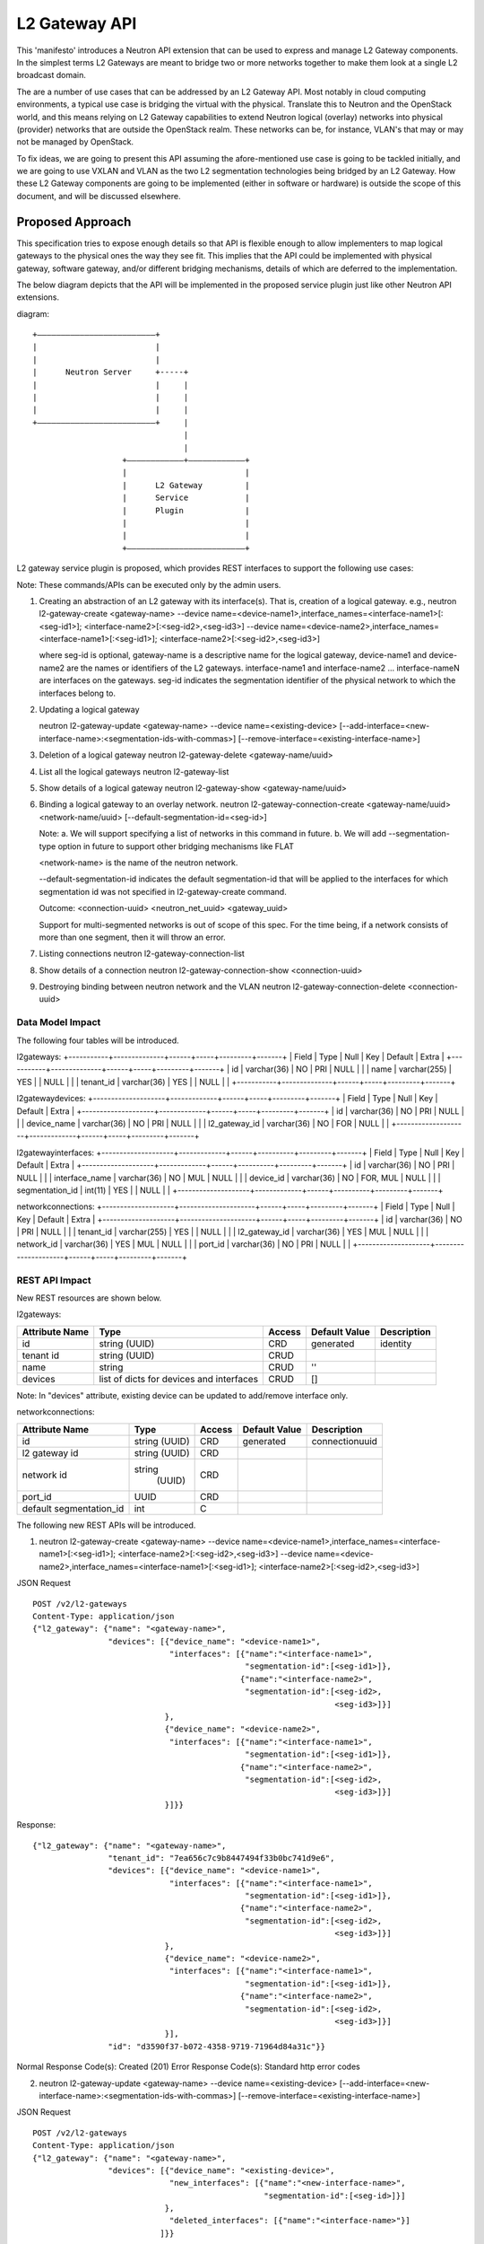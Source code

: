 ..
 This work is licensed under a Creative Commons Attribution 3.0 Unported
 License.

 http://creativecommons.org/licenses/by/3.0/legalcode

==============
L2 Gateway API
==============

This 'manifesto' introduces a Neutron API extension that can be used to express
and manage L2 Gateway components. In the simplest terms L2 Gateways are meant
to bridge two or more networks together to make them look at a single L2
broadcast domain.

The are a number of use cases that can be addressed by an L2 Gateway API. Most
notably in cloud computing environments, a typical use case is bridging the
virtual with the physical. Translate this to Neutron and the OpenStack world,
and this means relying on L2 Gateway capabilities to extend Neutron logical
(overlay) networks into physical (provider) networks that are outside the
OpenStack realm. These networks can be, for instance, VLAN's that may or may
not be managed by OpenStack.

To fix ideas, we are going to present this API assuming the afore-mentioned
use case is going to be tackled initially, and we are going to use VXLAN and VLAN
as the two L2 segmentation technologies being bridged by an L2 Gateway. How these
L2 Gateway components are going to be implemented (either in software or hardware)
is outside the scope of this document, and will be discussed elsewhere.

Proposed Approach
=================

This specification tries to expose enough details so that API is flexible enough to
allow implementers to map logical gateways to the physical ones the way they see fit.
This implies that the API could be implemented with physical gateway, software gateway,
and/or different bridging mechanisms, details of which are deferred to the implementation.

The below diagram depicts that the API will be implemented  in the proposed service
plugin just like other Neutron API extensions.

diagram::

                            +–––––––––––––––––––––––––+
                            |                         |
                            |                         |
                            |      Neutron Server     +-----+
                            |                         |     |
                            |                         |     |
                            |                         |     |
                            +–––––––––––––––––––––––––+     |
                                                            |
                                                            |
                                               +––––––––––––+––––––––––––+
                                               |                         |
                                               |      L2 Gateway         |
                                               |      Service            |
                                               |      Plugin             |
                                               |                         |
                                               |                         |
                                               +–––––––––––––––––––––––––+


L2 gateway service plugin is proposed, which provides REST interfaces to
support the following use cases:

Note: These commands/APIs can be executed only by the admin users.

1. Creating an abstraction of an L2 gateway with its interface(s).
   That is, creation of a logical gateway.
   e.g.,
   neutron l2-gateway-create <gateway-name>
   --device name=<device-name1>,interface_names=<interface-name1>[:<seg-id1>];
   <interface-name2>[:<seg-id2>,<seg-id3>]
   --device name=<device-name2>,interface_names=<interface-name1>[:<seg-id1>];
   <interface-name2>[:<seg-id2>,<seg-id3>]

   where seg-id is optional,
   gateway-name is a descriptive name for the logical gateway,
   device-name1 and device-name2 are the names or identifiers of the
   L2 gateways.
   interface-name1 and interface-name2 ... interface-nameN are interfaces on
   the gateways.
   seg-id indicates the segmentation identifier of the physical network to
   which the interfaces belong to.

2. Updating a logical gateway

   neutron l2-gateway-update <gateway-name> --device name=<existing-device>
   [--add-interface=<new-interface-name>:<segmentation-ids-with-commas>]
   [--remove-interface=<existing-interface-name>]

3. Deletion of a logical gateway
   neutron l2-gateway-delete <gateway-name/uuid>

4. List all the logical gateways
   neutron l2-gateway-list

5. Show details of a logical gateway
   neutron l2-gateway-show <gateway-name/uuid>

6. Binding a logical gateway to an overlay network.
   neutron l2-gateway-connection-create <gateway-name/uuid> <network-name/uuid>
   [--default-segmentation-id=<seg-id>]

   Note:
   a. We will support specifying a list of networks in this command in
   future.
   b. We will add --segmentation-type option in future to support other
   bridging mechanisms like FLAT

   <network-name> is the name of the neutron network.

   --default-segmentation-id indicates the default segmentation-id that will
   be applied to the interfaces for which segmentation id was not specified
   in l2-gateway-create command.

   Outcome: <connection-uuid> <neutron_net_uuid> <gateway_uuid>

   Support for multi-segmented networks is out of scope of this spec.
   For the time being, if a network consists of more than one segment, then it
   will throw an error.

7. Listing connections
   neutron l2-gateway-connection-list

8. Show details of a connection
   neutron l2-gateway-connection-show <connection-uuid>

9. Destroying binding between neutron network and the VLAN
   neutron l2-gateway-connection-delete <connection-uuid>

Data Model Impact
-----------------
The following four tables will be introduced.

l2gateways:
+-----------+--------------+------+-----+---------+-------+
| Field     | Type         | Null | Key | Default | Extra |
+-----------+--------------+------+-----+---------+-------+
| id        | varchar(36)  | NO   | PRI | NULL    |       |
| name      | varchar(255) | YES  |     | NULL    |       |
| tenant_id | varchar(36)  | YES  |     | NULL    |       |
+-----------+--------------+------+-----+---------+-------+

l2gatewaydevices:
+--------------------+-------------+------+-----+---------+-------+
| Field              | Type        | Null | Key | Default | Extra |
+--------------------+-------------+------+-----+---------+-------+
| id                 | varchar(36) | NO   | PRI | NULL    |       |
| device_name        | varchar(36) | NO   | PRI | NULL    |       |
| l2_gateway_id      | varchar(36) | NO   | FOR | NULL    |       |
+--------------------+-------------+------+-----+---------+-------+

l2gatewayinterfaces:
+--------------------+-------------+------+----------+---------+-------+
| Field              | Type        | Null | Key      | Default | Extra |
+--------------------+-------------+------+----------+---------+-------+
| id                 | varchar(36) | NO   | PRI      | NULL    |       |
| interface_name     | varchar(36) | NO   | MUL      | NULL    |       |
| device_id          | varchar(36) | NO   | FOR, MUL | NULL    |       |
| segmentation_id    | int(11)     | YES  |          | NULL    |       |
+--------------------+-------------+------+----------+---------+-------+


networkconnections:
+--------------------+---------------------+------+-----+---------+-------+
| Field              | Type                | Null | Key | Default | Extra |
+--------------------+---------------------+------+-----+---------+-------+
| id                 | varchar(36)         | NO   | PRI | NULL    |       |
| tenant_id          | varchar(255)        | YES  |     | NULL    |       |
| l2_gateway_id      | varchar(36)         | YES  | MUL | NULL    |       |
| network_id         | varchar(36)         | YES  | MUL | NULL    |       |
| port_id            | varchar(36)         | NO   | PRI | NULL    |       |
+--------------------+---------------------+------+-----+---------+-------+


REST API Impact
---------------
New REST resources are shown below.

l2gateways:

+-----------+--------------+---------+---------+--------------+
|Attribute  |Type          |Access   |Default  |Description   |
|Name       |              |         |Value    |              |
+===========+==============+=========+=========+==============+
|id         |string        |CRD      |generated|identity      |
|           |(UUID)        |         |         |              |
+-----------+--------------+---------+---------+--------------+
|tenant id  |string        |CRUD     |         |              |
|           |(UUID)        |         |         |              |
+-----------+--------------+---------+---------+--------------+
|name       |string        |CRUD     |''       |              |
|           |              |         |         |              |
+-----------+--------------+---------+---------+--------------+
|devices    |list of       |CRUD     |[]       |              |
|           |dicts         |         |         |              |
|           |for devices   |         |         |              |
|           |and interfaces|         |         |              |
|           |              |         |         |              |
+-----------+--------------+---------+---------+--------------+

Note: In "devices" attribute, existing device can be updated
to add/remove interface only.


networkconnections:

+-------------------+-------+---------+---------+--------------+
|Attribute          |Type   |Access   |Default  |Description   |
|Name               |       |         |Value    |              |
+===================+=======+=========+=========+==============+
|id                 |string |CRD      |generated|connectionuuid|
|                   |(UUID) |         |         |              |
+-------------------+-------+---------+---------+--------------+
|l2                 |string |CRD      |         |              |
|gateway id         |(UUID) |         |         |              |
+-------------------+-------+---------+---------+--------------+
|network id         |string |         |         |              |
|                   | (UUID)|CRD      |         |              |
+-------------------+-------+---------+---------+--------------+
|port_id            |UUID   |CRD      |         |              |
+-------------------+-------+---------+---------+--------------+
|default            | int   |C        |         |              |
|segmentation_id    |       |         |         |              |
+-------------------+-------+---------+---------+--------------+

The following new REST APIs will be introduced.

1. neutron l2-gateway-create <gateway-name>
   --device name=<device-name1>,interface_names=<interface-name1>[:<seg-id1>];
   <interface-name2>[:<seg-id2>,<seg-id3>]
   --device name=<device-name2>,interface_names=<interface-name1>[:<seg-id1>];
   <interface-name2>[:<seg-id2>,<seg-id3>]

JSON Request

::

    POST /v2/l2-gateways
    Content-Type: application/json
    {"l2_gateway": {"name": "<gateway-name>",
                    "devices": [{"device_name": "<device-name1>",
                                 "interfaces": [{"name":"<interface-name1>",
                                                 "segmentation-id":[<seg-id1>]},
                                                {"name":"<interface-name2>",
                                                 "segmentation-id":[<seg-id2>,
                                                                    <seg-id3>]}]
                                },
                                {"device_name": "<device-name2>",
                                 "interfaces": [{"name":"<interface-name1>",
                                                 "segmentation-id":[<seg-id1>]},
                                                {"name":"<interface-name2>",
                                                 "segmentation-id":[<seg-id2>,
                                                                    <seg-id3>]}]
                                }]}}

Response:

::

    {"l2_gateway": {"name": "<gateway-name>",
                    "tenant_id": "7ea656c7c9b8447494f33b0bc741d9e6",
                    "devices": [{"device_name": "<device-name1>",
                                 "interfaces": [{"name":"<interface-name1>",
                                                 "segmentation-id":[<seg-id1>]},
                                                {"name":"<interface-name2>",
                                                 "segmentation-id":[<seg-id2>,
                                                                    <seg-id3>]}]
                                },
                                {"device_name": "<device-name2>",
                                 "interfaces": [{"name":"<interface-name1>",
                                                 "segmentation-id":[<seg-id1>]},
                                                {"name":"<interface-name2>",
                                                 "segmentation-id":[<seg-id2>,
                                                                    <seg-id3>]}]
                                }],
                    "id": "d3590f37-b072-4358-9719-71964d84a31c"}}

Normal Response Code(s): Created (201)
Error Response Code(s):  Standard http error codes


2. neutron l2-gateway-update <gateway-name> --device name=<existing-device>
   [--add-interface=<new-interface-name>:<segmentation-ids-with-commas>]
   [--remove-interface=<existing-interface-name>]


JSON Request

::

    POST /v2/l2-gateways
    Content-Type: application/json
    {"l2_gateway": {"name": "<gateway-name>",
                    "devices": [{"device_name": "<existing-device>",
                                 "new_interfaces": [{"name":"<new-interface-name>",
                                                     "segmentation-id":[<seg-id>]}]
                                },
                                 "deleted_interfaces": [{"name":"<interface-name>"}]
                               ]}}

Response:

::

    {"l2_gateway": {"name": "<gateway-name>",
                    "tenant_id": "7ea656c7c9b8447494f33b0bc741d9e6",
                    "devices": [{"device_name": "<device-name1>",
                                 "interfaces": [{"name":"<interface-name1>",
                                                 "segmentation-id":[<seg-id1>]},
                                                {"name":"<interface-name2>",
                                                 "segmentation-id":[<seg-id2>,
                                                                    <seg-id3>]}]
                                },
                                {"device_name": "<device-name2>",
                                 "interfaces": [{"name":"<interface-name1>",
                                                 "segmentation-id":[<seg-id1>]},
                                                {"name":"<interface-name2>",
                                                 "segmentation-id":[<seg-id2>,
                                                                    <seg-id3>]}]
                                }],
                    "id": "d3590f37-b072-4358-9719-71964d84a31c"}}

Normal Response Code(s): Created (200)
Error Response Code(s):  Standard http error codes

2. neutron l2-gateway-connection-create <gateway-name/uuid> <network-name/uuid>
   [--default-segmentation-id=<seg-id>]

::

    JSON Request
    POST /v2/l2-gateway-connections
    Content-Type: application/json
    {"network_id": "591ffe08-f8f5-44c1-85c1-1026878f69bd",
     "default_segmentation_id": <seg-id>,
     "gateway_id": "d3590f37-b072-4358-9719-71964d84a31c"
    }

    Response:
    {"tenant_id": "7ea656c7c9b8447494f33b0bc741d9e6",
     "connection_id": "<connection-uuid>",
     "network_id": "591ffe08-f8f5-44c1-85c1-1026878f69bd",
     "default_segmentation_id": <seg-id>,
     "gateway_id": "d3590f37-b072-4358-9719-71964d84a31c",
     "port_id": "9ea656c7c9b8447494f33b0bc741d9a9"
    }

Normal Response Code(s): Created (201)

Error Response Code(s):  Standard http error codes


3. neutron l2-gateway-connection-list

::

    JSON Request
    GET /v2/l2-gateway-connections
    Content-Type: application/json
    Response:
    {"l2_gateway_connections": [{"connection_id": "<connection-uuid>",
    "tenant_id": "7ea656c7c9b8447494f33b0bc741d9e6",
    "network_id":
    "e5062ab3-b120-41b2-b138-dc5d2fcaf216",
    "default_segmentation_id": <seg-id>,
    "gateway_id":
    "d3590f37-b072-4358-9719-71964d84a31c",
    "port_id": "9ea656c7c9b8447494f33b0bc741d9a9"}]
    }
    Normal Response Code(s):  OK (200)
    Error Response Code(s):  Standard http error codes


4. neutron l2-gateway-connection-show <connection-uuid>

::

    JSON Request
    GET /v2/l2-gateway-connections/<connection-uuid>
    Content-Type: application/json
    Response:
    {"connection_id" : "<connection-uuid>",
    "tenant_id": "7ea656c7c9b8447494f33b0bc741d9e6",
    "network_id": "e5062ab3-b120-41b2-b138-dc5d2fcaf216",
    "default_segmentation_id": <seg-id>,
    "gateway_id": "d3590f37-b072-4358-9719-71964d84a31c",
    "port_id": "9ea656c7c9b8447494f33b0bc741d9a9"
    }

Normal Response Code(s):  OK (200)
Error Response Code(s):  Standard http error codes


5. neutron l2-gateway-list

::

    JSON Request
    GET /v2/l2-gateways
    Content-Type: application/json
    Response:
    {"l2_gateways": [{"name": "<gateway-name>",
                      "tenant_id": "7ea656c7c9b8447494f33b0bc741d9e6",
                      "devices": [{"device_name": "<device-name1>",
                                   "interfaces": [{"name":"<interface-name1>",
                                                   "segmentation-id":[<seg-id1>]},
                                                  {"name":"<interface-name2>",
                                                   "segmentation-id":[<seg-id2>,
                                                                      <seg-id3>]}]
                                  },
                                  {"device_name": "<device-name2>",
                                   "interfaces": [{"name":"<interface-name1>",
                                                   "segmentation-id":[<seg-id1>]},
                                                  {"name":"<interface-name2>",
                                                   "segmentation-id":[<seg-id2>,
                                                                      <seg-id3>]}]
                                  }],
                      "id": "d3590f37-b072-4358-9719-71964d84a31c"}]}


Normal Response Code(s):  OK (200)
Error Response Code(s):  Standard http error codes


6. neutron l2-gateway-show <gateway-name/uuid>

::

    JSON Request
    GET /v2/l2-gateways/<uuid>
    Content-Type: application/json
    Response:
    {"l2_gateway": {"name": "<gateway-name>",
                    "tenant_id": "7ea656c7c9b8447494f33b0bc741d9e6",
                    "devices": [{"device_name": "<device-name1>",
                                 "interfaces": [{"name":"<interface-name1>",
                                                 "segmentation-id":[<seg-id1>]},
                                                {"name":"<interface-name2>",
                                                 "segmentation-id":[<seg-id2>,
                                                                    <seg-id3>]}]
                                },
                                {"device_name": "<device-name2>",
                                 "interfaces": [{"name":"<interface-name1>",
                                                 "segmentation-id":[<seg-id1>]},
                                                {"name":"<interface-name2>",
                                                 "segmentation-id":[<seg-id2>,
                                                                    <seg-id3>]}]
                                }],
                    "id": "d3590f37-b072-4358-9719-71964d84a31c"}
    }

Normal Response Code(s):  OK (200)
Error Response Code(s):  Standard http error codes


7. neutron l2-gateway-connection-delete <connection-uuid>

::

    JSON Request
    DELETE /v2/l2-gateway-connections/<connection-uuid>
    Content-Type: application/json
    Response: null
    Normal Response Code(s):  No content (204)
    Error Response Code(s):  Standard http error codes


8. neutron l2-gateway-delete <gateway-name/uuid>

::

    JSON Request
    DELETE /v2/l2-gateways/<uuid>
    Content-Type: application/json
    Response:
    null

Normal Response Code(s):  No content (204)
Error Response Code(s):  Standard http error codes


Typical workflow using the proposed REST APIs
---------------------------------------------
Consider a cloud administrator has identified a physical gateway
with hostname 'gatewayhost' with physical interfaces port1, port2,
.... portN which s/he can use to leverage services like a legacy database
server, an edge firewall, etc. residing on bare metal hosts.
Consider that port1 and port2 belong to VLAN 100
on the physical side, to which bare metal hosts BM1 and BM2 are connected.
The administrator can then execute the following commands to interconnect
the existing virtual machines in the cloud with the bare metal hosts.

1. The administrator creates a logical gateway 'gw1' representing the hardware
gateway device 'gatewayhost' and its interfaces port1 and port2.

neutron l2-gateway-create gw1
--device name=gatewayhost,interface_names=port1;port2

This just creates an entry in the Neutron database.

Flow::

                            +–––––––––––––––––––––––––+
                            |                         |
                            |                         |
                            |      Neutron Server     +-----+
                            |                         |     |
                            |                         |     |
                            |                         |     |
                            +–––––––––––––––––––––––––+     |
                                                            |
                                                           \|/
                                               +––––––––––––+––––––––––––+
                                               |                         |
                                               |      L2 Gateway         |
                                               |      Service            |
                                               |      Plugin             |
                                               |                         |
                                               |                         |
                                               +––––––––––––+––––––––––––+
                                                            |
                                                           \|/
                                               +––––––––––––+––––––––––––+
                                               |                         |
                                               |      Neutron DB         |
                                               |                         |
                                               |                         |
                                               +–––––––––––––––––––––––––+



Note: From steps 2 to 8, Neutron server is not shown for convenience.

2. The administrator binds an existing VXLAN network 'net1' with the VXLAN ID
1000 (I.e. provider:network_type=VXLAN, provider:segmentation_id=1000)
with this logical gateway gw1.

neutron l2-gateway-connection-create gw1 net1 --default-segmentation-id=100

As the segmentation ID was not specified in the gateway creation time, the
default segmentation ID 100 is used for both the interfaces, port1 and port2.

The service plugin builds the following:
- MAC addresses of all the virtual machines of the network net1
- IP addresses of the virtual machines
- VTEP IP of the compute nodes which host the virtual machines
- VXLAN-VLAN binding, that is 1000=100

and sends it to the underlying implementation.

The underlying implementation configures the physical gateway with
the above information.

Flow::

         +–––––––––––––––––––––––––+
         |                         |
         |      L2 Gateway         |
         |      Service            |
         |      Plugin             |
         |                         |
         |                         |
         +––––––––––––+––––––––––––+
                      |
                      |
                      +-------------------------------------+
                                                            |
                                                           \|/
                                               +––––––––––––+––––––––––––+
                                               |                         |
                                               |    Physical Gateway     |
                                               |                         |
                                               |                         |
                                               +–––––––––––––––––––––––––+


As the physical gateway now knows the VTEP IP of the compute nodes, it creates
VXLAN tunnels to the compute nodes.


Flow::


 +––––––––––––+––––––––––––+                    +––––––––––––+––––––––––––+
 |                         |/                   |                         |
 |    Compute Node         +--------------------+    Physical Gateway     |
 |                         |\                   |                         |
 |                         |                    |                         |
 +–––––––––––––––––––––––––+                    +–––––––––––––––––––––––––+



3. The underlying implementation sends information of the physical gateway's VTEP
IP address, MAC addresses of the bare metal hosts and their IP addresses to the
service plugin.

Flow::

         +–––––––––––––––––––––––––+
         |                         |
         |      L2 Gateway         |
         |      Service            |
         |      Plugin             |
         |                         |
         |                         |
         +––––––––––––+––––––––––––+
                     /|\
                      |
                      +-------------------------------------+
                                                            |
                                                            |
                                               +––––––––––––+––––––––––––+
                                               |                         |
                                               |    Physical Gateway     |
                                               |                         |
                                               |                         |
                                               +–––––––––––––––––––––––––+


4. The service plugin sends this information to the compute nodes.

Flow::

         +–––––––––––––––––––––––––+
         |                         |
         |      L2 Gateway         |
         |      Service            |
         |      Plugin             |
         |                         |
         |                         |
         +––––––––––––+––––––––––––+
                      |
                      |
                +-----+
                |
               \|/
   +––––––––––––+––––––––––––+
   |                         |
   |    Compute Node         |
   |                         |
   |                         |
   +–––––––––––––––––––––––––+


5. The compute nodes create reverse VXLAN tunnels to the physical gateway.

Flow::

 +–––––––––––––––––––––––––+                    +–––––––––––––––––––––––––+
 |                         |/                   |                         |
 |                         +--------------------+                         |
 |                         |\                  \|
 |    Compute Node         +--------------------+    Physical Gateway     |
 |                         |                   /|                         |
 |                         |                    |                         |
 +–––––––––––––––––––––––––+                    +–––––––––––––––––––––––––+


6. Hereafter, any number of new virtual machines that are created
on this compute node on this network (net1), do not impact the VXLAN tunnel
that originated from the gateway and terminated at the compute node.
They can use the existing the tunnel to send/receive the data traffic.

7. Similarly, any number of new bare metal servers connected to the interfaces
port1 and port2 do not impact the VXLAN tunnel that originated from the
compute node and terminated at the gateway.
They can use the existing the tunnel to send/receive the data traffic.

8. Only when the last virtual machine on the compute node for the network net1
is destroyed, the plugin instructs the gateway to destroy the VXLAN tunnel to
the compute node as it is no longer needed.

9. Similarly, if all the bare metal servers connected to interfaces port1
and port2 are disconnected, then the plugin instructs the compute node
to destroy the VXLAN tunnel to the gateway as it is no longer needed.

10. In a case where the VXLAN tunnel exists between the compute node and
the gateway when there is at least one virtual machine on the compute node
on network net1 and at least one bare metal server on the gateway, the
administrator may still want to destroy the VXLAN tunnel between
the compute node and the gateway. This can be done using the below
command.

neutron l2-gateway-connection-delete connection-uuid

The underlying implementation deletes the below information from the
physical gateway:
- MAC addresses of all the virtual machines of the network net1
- IP addresses of the virtual machines
- VTEP IP of the compute nodes which host the virtual machines
- VXLAN-VLAN binding, that is 1000=100.

Flow::

         +–––––––––––––––––––––––––+
         |                         |
         |      L2 Gateway         |
         |      Service            |
         |      Plugin             |
         |                         |
         |                         |
         +––––––––––––+––––––––––––+
                      |
                      |
                      +-------------------------------------+
                                                            |
                                                           \|/
                                               +––––––––––––+––––––––––––+
                                               |                         |
                                               |    Physical Gateway     |
                                               |                         |
                                               |                         |
                                               +–––––––––––––––––––––––––+


11. As the binding is destroyed, the physical gateway destroys the VXLAN
tunnels to the compute nodes.

Flow::


 +–––––––––––––––––––––––––+                    +–––––––––––––––––––––––––+
 |                         |                    |                         |
 |                         |                    |                         |
 |                         |                   \|                         |
 |    Compute Node         +--------------------+    Physical Gateway     |
 |                         |                   /|                         |
 |                         |                    |                         |
 +–––––––––––––––––––––––––+                    +–––––––––––––––––––––––––+


12. The service plugin informs the compute nodes to destroy the VXLAN tunnels
to the physical gateway

Flow::


 +–––––––––––––––––––––––––+                    +–––––––––––––––––––––––––+
 |                         |                    |                         |
 |                         |                    |                         |
 |                         |                    |                         |
 |    Compute Node         |                    |    Physical Gateway     |
 |                         |                    |                         |
 |                         |                    |                         |
 +–––––––––––––––––––––––––+                    +–––––––––––––––––––––––––+


13. The administrator deletes the logical gateway gw1 if it is not required
any longer.

neutron l2-gateway-delete gw1

This removes entry of gw1 from the Neutron database.

Flow::

                            +–––––––––––––––––––––––––+
                            |                         |
                            |                         |
                            |      Neutron Server     +-----+
                            |                         |     |
                            |                         |     |
                            |                         |     |
                            +–––––––––––––––––––––––––+     |
                                                            |
                                                           \|/
                                               +––––––––––––+––––––––––––+
                                               |                         |
                                               |      L2 Gateway         |
                                               |      Service            |
                                               |      Plugin             |
                                               |                         |
                                               |                         |
                                               +––––––––––––+––––––––––––+
                                                            |
                                                           \|/
                                               +––––––––––––+––––––––––––+
                                               |                         |
                                               |      Neutron DB         |
                                               |                         |
                                               |                         |
                                               +–––––––––––––––––––––––––+


Security Impact
---------------
None

Notifications Impact
--------------------

Impact depends upon the underlying implementation of the REST APIs.

Other End User Impact
---------------------

Python-neutronclient will invoke the APIs.

Performance Impact
------------------
None

IPv6 Impact
-----------
None

Other Deployer Impact
---------------------

If L2 gateway service is to be enabled, then it is required to configure
the L2 gateway service plugin in neutron.conf.

/etc/neutron.conf:
service_plugins=l2gw

Provider driver may be specified optionally,
service_provider=L2GW:l2gw:<driver>

Developer Impact
----------------
None

Community Impact
----------------
The spec does not impose a restriction on the implementation. It is
left to the party who wants to support its own gateway (hardware or software)
with whatever mechanism it wants to implement.
This way, we can bring legacy VLAN networks into cloud which will help the
community.

Alternatives
------------
An alternative solution would be to develop a monolithic vendor plugin.
However, the benefit cannot be leveraged by all the vendors.
Another advantage is that no major change in the existing ML2
plugin is required.

Other alternatives:
1. https://review.openstack.org/#/c/93613

This can be achieved by the APIs proposed in the current spec by providing
an option to specify other segmentation types in future.


2. https://review.openstack.org/#/c/136555
The spec does not support different segmentation types.
On the other hand, the current spec can add an option in future to support
different segmentation types.
With the current spec, it is possible to connect a virtual network to multiple
gateways.
The current spec also addresses a problem where different overlay networks
like VXLAN, GRE, etc. can communicate with VLAN networks. This helps in
intercommunication between two different overlay network types with an L2
gateway in between.
Another advantage of the current spec is that with the same set of APIs, it can
support both the types of gateways (hardware as well as software).

Implementation
==============

Assignee(s)
-----------

Maruti Kamat (marutik)
Selvakumar S (selvakumar-s2)
Vivekanandan Narasimhan (vivekanandan-narasimhan)
Phani Pawan (ppawan)
Koteswara Rao Kelam (koti-kelam)
Manjunath Patil (mpatil)
Vikas D M (vikas-d-m)
Ashish Kumar Gupta (ashish-kumar-gupta)
Alok Kumar Maurya (alok-kumar-maurya)
Preeti Mirji (preeti-mirji)
(Please add your name and launchpad ID if you are interested in contributing
to this spec - CLI, APIs and the service plugin)

Work Items
----------

The work is split into multiple parts:

1. Implementation of the service plugin

   * This will require supporting the REST calls described above.
   * Implementation of the proposed DB model.
   * Definition of RPCs for the underlying implementation.

2. Implementation of new CLIs in a client

3. Packaging of the implemented software and its deployment


Dependencies
============
None

Testing
=======

Tempest Tests
-------------
None

Functional Tests
----------------
None

API Tests
---------
The following tempest API tests will be added:
1. CRUD operation of an L2 gateway
2. CRD connection of an L2 gateway with a neutron network

Documentation Impact
====================

User Documentation
------------------
Functionality and configuration details will be documented

Developer Documentation
-----------------------
OpenStack wiki needs to be updated

References
==========

[1] NSX plugin https://github.com/openstack/neutron/blob/master/neutron/plugins/vmware/plugins/base.py#L88
[2] Connecting neutron networks with external networks at the layer-2 level https://review.openstack.org/#/c/100278
[3] Support for extensions in ML2 using Extension Mechanism Manager https://review.openstack.org/#/c/89211
[4] Support for external attachment type validators https://review.openstack.org/#/c/87825
[5] Service API for L2 bridging tenants/provider networks https://review.openstack.org/#/c/93613
[6] Paris summit Neutron lightning talks https://etherpad.openstack.org/p/neutron-kilo-lightning-talks
https://drive.google.com/file/d/0B6wARyYJHf0ZRDJvdkJYVjVLVzQ/view
